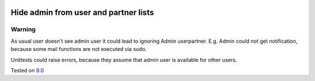 .. image:: https://itpp.dev/images/infinity-readme.png
   :alt: Tested and maintained by IT Projects Labs
   :target: https://itpp.dev

Hide admin from user and partner lists
======================================

Warning
-------

As usual user doesn't see admin user it could lead to ignoring Admin user\partner. E.g. Admin could not get notification, because some mail functions are not executed via sudo. 

Unittests could raise errors, because they assume that admin user is available for other users.

Tested on `9.0 <https://github.com/odoo/odoo/commit/2ec9a9c99294761e56382bdcd766e90b8bc1bb38>`_
